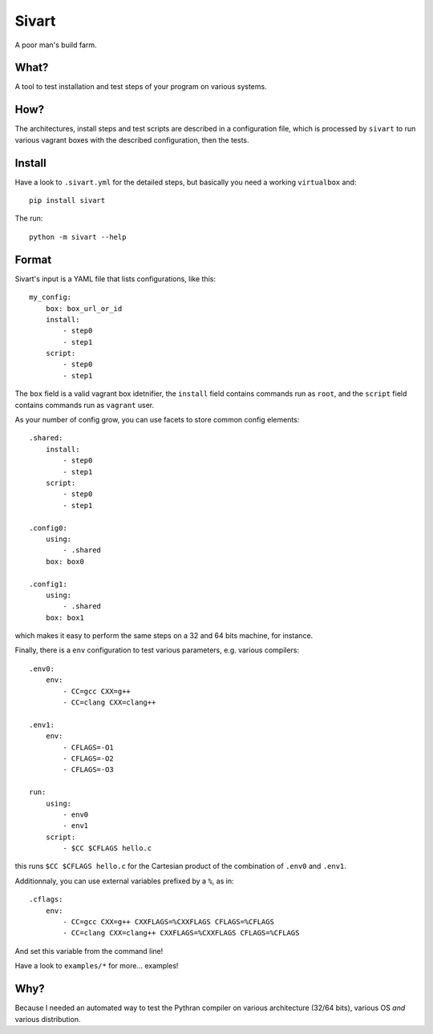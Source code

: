 ======
Sivart
======

A poor man's build farm.

What?
=====

A tool to test installation and test steps of your program on various systems.

How?
====

The architectures, install steps and test scripts are described in a
configuration file, which is processed by ``sivart`` to run various vagrant
boxes with the described configuration, then the tests.

Install
=======

Have a look to ``.sivart.yml`` for the detailed steps, but basically you need
a working ``virtualbox`` and::

    pip install sivart

The run::

    python -m sivart --help

Format
======

Sivart's input is a YAML file that lists configurations, like this::

    my_config:
        box: box_url_or_id
        install:
            - step0
            - step1
        script:
            - step0
            - step1

The ``box`` field is a valid vagrant box idetnifier, the ``install`` field
contains commands run as ``root``, and the ``script`` field contains commands
run as ``vagrant`` user.

As your number of config grow, you can use facets to store common config
elements::

    .shared:
        install:
            - step0
            - step1
        script:
            - step0
            - step1

    .config0:
        using:
            - .shared
        box: box0

    .config1:
        using:
            - .shared
        box: box1

which makes it easy to perform the same steps on a 32 and 64 bits machine, for
instance.

Finally, there is a ``env`` configuration to test various parameters, e.g.
various compilers::

    .env0:
        env:
            - CC=gcc CXX=g++
            - CC=clang CXX=clang++

    .env1:
        env:
            - CFLAGS=-O1
            - CFLAGS=-O2
            - CFLAGS=-O3

    run:
        using:
            - env0
            - env1
        script:
            - $CC $CFLAGS hello.c

this runs ``$CC $CFLAGS hello.c`` for the Cartesian product of the combination
of ``.env0`` and ``.env1``.

Additionnaly, you can use external variables prefixed by a ``%``, as in::

    .cflags:
        env:
            - CC=gcc CXX=g++ CXXFLAGS=%CXXFLAGS CFLAGS=%CFLAGS
            - CC=clang CXX=clang++ CXXFLAGS=%CXXFLAGS CFLAGS=%CFLAGS

And set this variable from the command line!



Have a look to ``examples/*`` for more... examples!

Why?
====

Because I needed an automated way to test the Pythran compiler on various
architecture (32/64 bits), various OS *and* various distribution.
